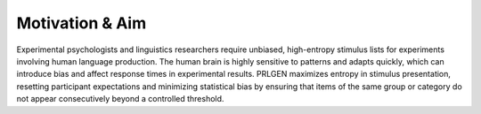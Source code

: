 Motivation & Aim
================

Experimental psychologists and linguistics researchers require unbiased, high-entropy stimulus lists for experiments involving human language production. The human brain is highly sensitive to patterns and adapts quickly, which can introduce bias and affect response times in experimental results. PRLGEN maximizes entropy in stimulus presentation, resetting participant expectations and minimizing statistical bias by ensuring that items of the same group or category do not appear consecutively beyond a controlled threshold.
